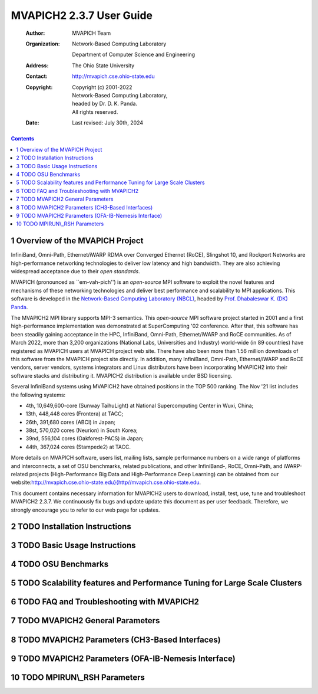=========================
MVAPICH2 2.3.7 User Guide
=========================

    :Author: MVAPICH Team

    :Organization: | Network-Based Computing Laboratory
                   Department of Computer Science and Engineering
    :Address: The Ohio State University

    :Contact: http://mvapich.cse.ohio-state.edu

    :Copyright: | Copyright (c) 2001-2022
                | Network-Based Computing Laboratory,
                | headed by Dr. D. K. Panda.
                | All rights reserved.
    :Date: Last revised: July 30th, 2024


.. contents::



1 Overview of the MVAPICH Project
---------------------------------

InfiniBand, Omni-Path, Ethernet/iWARP RDMA over
Converged Ethernet (RoCE), Slingshot 10, and Rockport Networks are
high-performance networking technologies to deliver low latency and
high bandwidth.  They are also achieving widespread acceptance due to their
*open standards*.

MVAPICH (pronounced as \`\`em-vah-pich'') is an *open-source* MPI software to
exploit the novel features and mechanisms of these networking technologies and
deliver best performance and scalability to MPI applications.  This software is
developed in the `Network-Based Computing Laboratory (NBCL) <http://nowlab.cse.ohio-state.edu>`_, headed by
`Prof. Dhabaleswar K. (DK) Panda <http://www.cse.ohio-state.edu/~panda>`_.

The MVAPICH2 MPI library supports MPI-3 semantics.  This *open-source* MPI
software project started in 2001 and a first high-performance implementation was
demonstrated at SuperComputing '02 conference.  After that, this software has
been steadily gaining acceptance in the HPC, InfiniBand, Omni-Path,
Ethernet/iWARP and
RoCE communities. As of  March 2022, more than 3,200
organizations (National Labs, Universities and Industry) world-wide (in 89
countries) have registered as MVAPICH users at MVAPICH project web site. There
have also been more than 1.56 million downloads of this
software from the MVAPICH
project site directly.  In addition, many InfiniBand, Omni-Path, Ethernet/iWARP
and
RoCE vendors, server vendors, systems integrators and Linux distributors have
been incorporating MVAPICH2 into their software stacks and distributing it.
MVAPICH2 distribution is available under BSD licensing.

Several InfiniBand systems using MVAPICH2 have obtained positions in
the TOP 500
ranking.  The Nov '21 list includes the following systems:

- 4th, 10,649,600-core (Sunway TaihuLight) at National Supercomputing Center in Wuxi, China;

- 13th, 448,448 cores (Frontera) at TACC;

- 26th, 391,680 cores (ABCI) in Japan;

- 38st, 570,020 cores (Neurion) in South Korea;

- 39nd, 556,104 cores (Oakforest-PACS) in Japan;

- 44th, 367,024 cores (Stampede2) at TACC.

More details on MVAPICH software, users list, mailing lists, sample performance
numbers on a wide range of platforms and interconnects, a set of OSU benchmarks,
related publications, and other InfiniBand-, RoCE, Omni-Path, and iWARP-related projects (High-Performance Big Data and High-Performance Deep Learning)
can be obtained from our
website:`http://mvapich.cse.ohio-state.edu}{http//mvapich.cse.ohio-state.edu <http://mvapich.cse.ohio-state.edu}{http//mvapich.cse.ohio-state.edu>`_.


This document contains necessary information for MVAPICH2 users to download,
install, test, use, tune and troubleshoot MVAPICH2 2.3.7.  We
continuously fix bugs and update update this document as per user feedback.
Therefore, we strongly encourage you to refer to our web page for updates.

2 TODO Installation Instructions
--------------------------------

3 TODO Basic Usage Instructions
-------------------------------

4 TODO OSU Benchmarks
---------------------

5 TODO Scalability features and Performance Tuning for Large Scale Clusters
---------------------------------------------------------------------------

6 TODO FAQ and Troubleshooting with MVAPICH2
--------------------------------------------

7 TODO MVAPICH2 General Parameters
----------------------------------

8 TODO MVAPICH2 Parameters (CH3-Based Interfaces)
-------------------------------------------------

9 TODO MVAPICH2 Parameters (OFA-IB-Nemesis Interface)
-----------------------------------------------------

10 TODO MPIRUN\\\_RSH Parameters
--------------------------------
